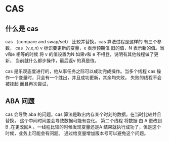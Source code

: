* CAS

** 什么是 cas 

cas （compare and swap/set） 比较并替换，cas 算法过程是这样的 有三个参数， cas（v,e,n) 
v 标识要更新的变量，e 表示预期值 旧的值，N 表示新的值。当v和e 相等的时候 将 v 的值设置为N 如果v和 e 不相登，说明有其他线程做了更新，
当前就什么都步操作，最后返v 的真是值。 

cas 是乐观态度进行的，他从事任务之际可以成功完成操作。当多个线程 cas 操作一个变量时，只会有一个胜出，并且成功更新，其余均失败。 失败的线程不会被挂起
而且再次尝试，

** ABA 问题

cas 会导致 aba 的问题，cas 算法是取出内存某个时刻的数据，在当时比较并且替换， 这个中间时间差会导致数据可能有变化。
第二个线程 将数据 由 A 更改到 B ,在更改回A 。一线程比较的时候发现变量还是A 结果就执行成功了，但是这个时候，业务上可能会有问题。
通过给变量增加版本号可以避免这个问题。


